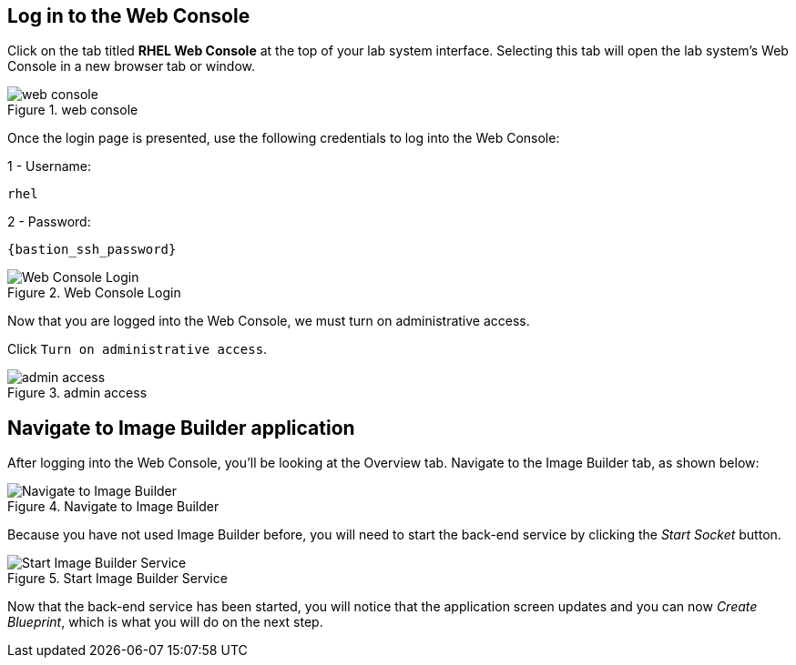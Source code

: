 :imagesdir: images

== Log in to the Web Console

Click on the tab titled *RHEL Web Console* at the top of your lab system
interface. Selecting this tab will open the lab system’s Web Console in
a new browser tab or window.

.web console
image::web_console.png[web console]

Once the login page is presented, use the following credentials to log
into the Web Console:

1 - Username:

[source,text]
----
rhel
----

2 - Password:

[source,js,subs="+macros,+attributes",role=execute]
----
{bastion_ssh_password}
----

.Web Console Login
image::Web-console-login.png[Web Console Login]

Now that you are logged into the Web Console, we must turn on
administrative access.

Click `+Turn on administrative access+`.

.admin access
image::turn-on-admin.png[admin access]

== Navigate to Image Builder application

After logging into the Web Console, you’ll be looking at the Overview
tab. Navigate to the Image Builder tab, as shown below:

.Navigate to Image Builder
image::Nav-ImageBuilder.png[Navigate to Image Builder]

Because you have not used Image Builder before, you will need to start
the back-end service by clicking the _Start Socket_ button.

.Start Image Builder Service
image::ImageBuilder-start-service.png[Start Image Builder Service]

Now that the back-end service has been started, you will notice that the
application screen updates and you can now _Create Blueprint_, which is
what you will do on the next step.
